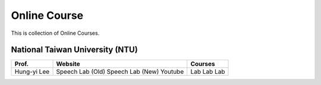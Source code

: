 Online Course
=============

This is collection of Online Courses.


National Taiwan University (NTU)
--------------------------------

+---------------+------------------+----------------+
| Prof.         | Website          | Courses        |
+===============+==================+================+
| Hung-yi Lee   | Speech Lab (Old) | Lab            |
|               | Speech Lab (New) | Lab            |
|               | Youtube          | Lab            |
+---------------+------------------+----------------+
